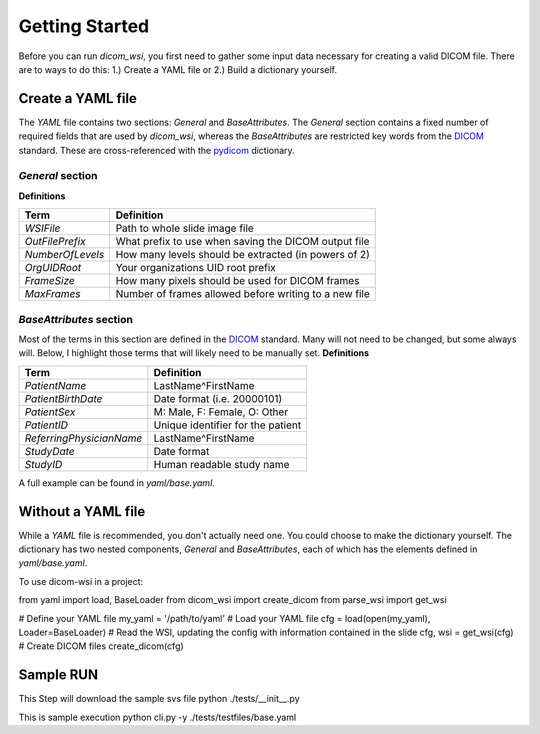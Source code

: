 ================
Getting Started
================

Before you can run `dicom_wsi`, you first need to gather some input data necessary for creating a valid DICOM file.
There are to ways to do this: 1.) Create a YAML file or 2.) Build a dictionary yourself.

Create a YAML file
-------------------

The `YAML` file contains two sections: `General` and `BaseAttributes`. The `General` section contains a fixed number of required fields that are used by `dicom_wsi`, whereas the `BaseAttributes` are restricted key words from the DICOM_ standard. These are cross-referenced with the `pydicom`_ dictionary.

.. _pydicom: https://github.com/pydicom/pydicom/blob/master/pydicom/_dicom_dict.py
.. _DICOM: https://dicom.innolitics.com/ciods/vl-whole-slide-microscopy-image

`General` section
````````````````````

**Definitions**

+------------------------+------------------------------------------------------+
| Term                   | Definition                                           |
+========================+======================================================+
| *WSIFile*              | Path to whole slide image file                       |
+------------------------+------------------------------------------------------+
| *OutFilePrefix*        | What prefix to use when saving the DICOM output file |
+------------------------+------------------------------------------------------+
| *NumberOfLevels*       | How many levels should be extracted (in powers of 2) |
+------------------------+------------------------------------------------------+
| *OrgUIDRoot*           | Your organizations UID root prefix                   |
+------------------------+------------------------------------------------------+
| *FrameSize*            | How many pixels should be used for DICOM frames      |
+------------------------+------------------------------------------------------+
| *MaxFrames*            | Number of frames allowed before writing to a new file|
+------------------------+------------------------------------------------------+


`BaseAttributes` section
````````````````````````
Most of the terms in this section are defined in the DICOM_ standard. Many will not need to be changed, but some always will.  Below, I highlight those terms that will likely need to be manually set.
**Definitions**

+------------------------+------------------------------------------------------+
| Term                   | Definition                                           |
+========================+======================================================+
| *PatientName*          | LastName^FirstName                                   |
+------------------------+------------------------------------------------------+
| *PatientBirthDate*     | Date format (i.e. 20000101)                          |
+------------------------+------------------------------------------------------+
| *PatientSex*           | M: Male, F: Female, O: Other                         |
+------------------------+------------------------------------------------------+
|*PatientID*             | Unique identifier for the patient                    |
+------------------------+------------------------------------------------------+
|*ReferringPhysicianName*| LastName^FirstName                                   |
+------------------------+------------------------------------------------------+
|*StudyDate*             | Date format                                          |
+------------------------+------------------------------------------------------+
|*StudyID*               | Human readable study name                            |
+------------------------+------------------------------------------------------+

A full example can be found in `yaml/base.yaml`.

Without a YAML file
-------------------
While a `YAML` file is recommended, you don't actually need one.  You could choose
to make the dictionary yourself. The dictionary has two nested components, `General` and `BaseAttributes`,
each of which has the elements defined in `yaml/base.yaml`.

To use dicom-wsi in a project::

from yaml import load, BaseLoader
from dicom_wsi import create_dicom
from parse_wsi import get_wsi

# Define your YAML file
my_yaml = '/path/to/yaml'
# Load your YAML file
cfg = load(open(my_yaml), Loader=BaseLoader)
# Read the WSI, updating the config with information contained in the slide
cfg, wsi = get_wsi(cfg)
# Create DICOM files
create_dicom(cfg)
	
Sample RUN
-------------------
This Step will download the sample svs file
python ./tests/__init__.py

This is sample execution
python cli.py -y ./tests/testfiles/base.yaml